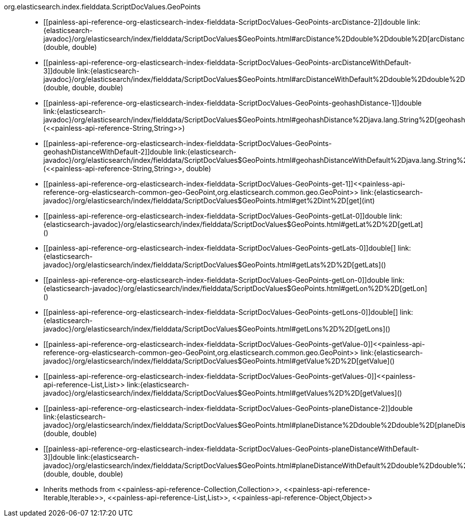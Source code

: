 ////
Automatically generated by PainlessDocGenerator. Do not edit.
Rebuild by running `gradle generatePainlessApi`.
////

[[painless-api-reference-org-elasticsearch-index-fielddata-ScriptDocValues-GeoPoints]]++org.elasticsearch.index.fielddata.ScriptDocValues.GeoPoints++::
* ++[[painless-api-reference-org-elasticsearch-index-fielddata-ScriptDocValues-GeoPoints-arcDistance-2]]double link:{elasticsearch-javadoc}/org/elasticsearch/index/fielddata/ScriptDocValues$GeoPoints.html#arcDistance%2Ddouble%2Ddouble%2D[arcDistance](double, double)++
* ++[[painless-api-reference-org-elasticsearch-index-fielddata-ScriptDocValues-GeoPoints-arcDistanceWithDefault-3]]double link:{elasticsearch-javadoc}/org/elasticsearch/index/fielddata/ScriptDocValues$GeoPoints.html#arcDistanceWithDefault%2Ddouble%2Ddouble%2Ddouble%2D[arcDistanceWithDefault](double, double, double)++
* ++[[painless-api-reference-org-elasticsearch-index-fielddata-ScriptDocValues-GeoPoints-geohashDistance-1]]double link:{elasticsearch-javadoc}/org/elasticsearch/index/fielddata/ScriptDocValues$GeoPoints.html#geohashDistance%2Djava.lang.String%2D[geohashDistance](<<painless-api-reference-String,String>>)++
* ++[[painless-api-reference-org-elasticsearch-index-fielddata-ScriptDocValues-GeoPoints-geohashDistanceWithDefault-2]]double link:{elasticsearch-javadoc}/org/elasticsearch/index/fielddata/ScriptDocValues$GeoPoints.html#geohashDistanceWithDefault%2Djava.lang.String%2Ddouble%2D[geohashDistanceWithDefault](<<painless-api-reference-String,String>>, double)++
* ++[[painless-api-reference-org-elasticsearch-index-fielddata-ScriptDocValues-GeoPoints-get-1]]<<painless-api-reference-org-elasticsearch-common-geo-GeoPoint,org.elasticsearch.common.geo.GeoPoint>> link:{elasticsearch-javadoc}/org/elasticsearch/index/fielddata/ScriptDocValues$GeoPoints.html#get%2Dint%2D[get](int)++
* ++[[painless-api-reference-org-elasticsearch-index-fielddata-ScriptDocValues-GeoPoints-getLat-0]]double link:{elasticsearch-javadoc}/org/elasticsearch/index/fielddata/ScriptDocValues$GeoPoints.html#getLat%2D%2D[getLat]()++
* ++[[painless-api-reference-org-elasticsearch-index-fielddata-ScriptDocValues-GeoPoints-getLats-0]]double[] link:{elasticsearch-javadoc}/org/elasticsearch/index/fielddata/ScriptDocValues$GeoPoints.html#getLats%2D%2D[getLats]()++
* ++[[painless-api-reference-org-elasticsearch-index-fielddata-ScriptDocValues-GeoPoints-getLon-0]]double link:{elasticsearch-javadoc}/org/elasticsearch/index/fielddata/ScriptDocValues$GeoPoints.html#getLon%2D%2D[getLon]()++
* ++[[painless-api-reference-org-elasticsearch-index-fielddata-ScriptDocValues-GeoPoints-getLons-0]]double[] link:{elasticsearch-javadoc}/org/elasticsearch/index/fielddata/ScriptDocValues$GeoPoints.html#getLons%2D%2D[getLons]()++
* ++[[painless-api-reference-org-elasticsearch-index-fielddata-ScriptDocValues-GeoPoints-getValue-0]]<<painless-api-reference-org-elasticsearch-common-geo-GeoPoint,org.elasticsearch.common.geo.GeoPoint>> link:{elasticsearch-javadoc}/org/elasticsearch/index/fielddata/ScriptDocValues$GeoPoints.html#getValue%2D%2D[getValue]()++
* ++[[painless-api-reference-org-elasticsearch-index-fielddata-ScriptDocValues-GeoPoints-getValues-0]]<<painless-api-reference-List,List>> link:{elasticsearch-javadoc}/org/elasticsearch/index/fielddata/ScriptDocValues$GeoPoints.html#getValues%2D%2D[getValues]()++
* ++[[painless-api-reference-org-elasticsearch-index-fielddata-ScriptDocValues-GeoPoints-planeDistance-2]]double link:{elasticsearch-javadoc}/org/elasticsearch/index/fielddata/ScriptDocValues$GeoPoints.html#planeDistance%2Ddouble%2Ddouble%2D[planeDistance](double, double)++
* ++[[painless-api-reference-org-elasticsearch-index-fielddata-ScriptDocValues-GeoPoints-planeDistanceWithDefault-3]]double link:{elasticsearch-javadoc}/org/elasticsearch/index/fielddata/ScriptDocValues$GeoPoints.html#planeDistanceWithDefault%2Ddouble%2Ddouble%2Ddouble%2D[planeDistanceWithDefault](double, double, double)++
* Inherits methods from ++<<painless-api-reference-Collection,Collection>>++, ++<<painless-api-reference-Iterable,Iterable>>++, ++<<painless-api-reference-List,List>>++, ++<<painless-api-reference-Object,Object>>++
